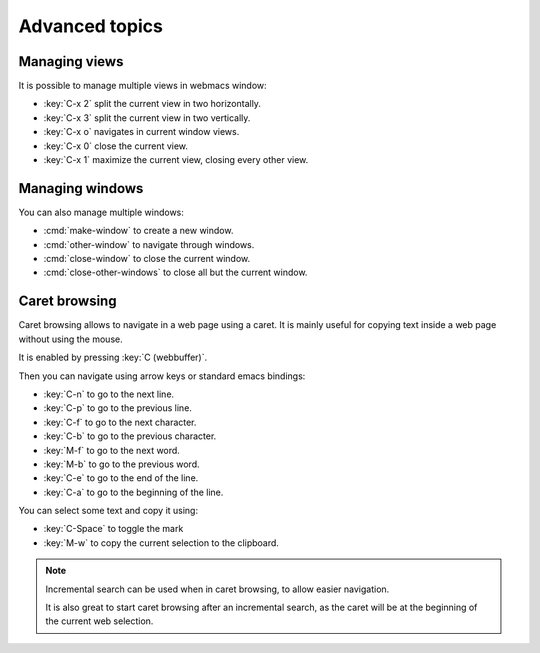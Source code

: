 Advanced topics
===============

.. current-keymap:: global

Managing views
**************

It is possible to manage multiple views in webmacs window:

- :key:`C-x 2` split the current view in two horizontally.
- :key:`C-x 3` split the current view in two vertically.
- :key:`C-x o` navigates in current window views.
- :key:`C-x 0` close the current view.
- :key:`C-x 1` maximize the current view, closing every other view.


Managing windows
****************

You can also manage multiple windows:


- :cmd:`make-window` to create a new window.
- :cmd:`other-window` to navigate through windows.
- :cmd:`close-window` to close the current window.
- :cmd:`close-other-windows` to close all but the current window.


Caret browsing
**************

.. current-keymap:: caret-browsing

Caret browsing allows to navigate in a web page using a caret. It is mainly
useful for copying text inside a web page without using the mouse.

It is enabled by pressing :key:`C (webbuffer)`.

Then you can navigate using arrow keys or standard emacs bindings:

- :key:`C-n` to go to the next line.
- :key:`C-p` to go to the previous line.
- :key:`C-f` to go to the next character.
- :key:`C-b` to go to the previous character.
- :key:`M-f` to go to the next word.
- :key:`M-b` to go to the previous word.
- :key:`C-e` to go to the end of the line.
- :key:`C-a` to go to the beginning of the line.

You can select some text and copy it using:

- :key:`C-Space` to toggle the mark
- :key:`M-w` to copy the current selection to the clipboard.

.. current-keymap:: webbuffer

.. note::

  Incremental search can be used when in caret browsing, to allow easier
  navigation.

  It is also great to start caret browsing after an incremental search, as the
  caret will be at the beginning of the current web selection.
